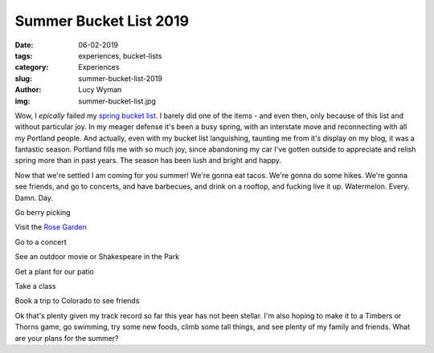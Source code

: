 Summer Bucket List 2019
=======================
:date: 06-02-2019
:tags: experiences, bucket-lists
:category: Experiences
:slug: summer-bucket-list-2019
:author: Lucy Wyman
:img: summer-bucket-list.jpg

Wow, I *epically* failed my `spring bucket list`_. I barely did one of
the items - and even then, only because of this list and without
particular joy. In my meager defense it's been a busy spring, with an
interstate move and reconnecting with all my Portland people. And
actually, even with my bucket list languishing, taunting me from it's
display on my blog, it was a fantastic season. Portland fills me with
so much joy, since abandoning my car I've gotten outside to appreciate
and relish spring more than in past years. The season has been lush
and bright and happy.

Now that we're settled I am coming for you summer! We're gonna eat
tacos. We're gonna do some hikes. We're gonna see friends, and go to
concerts, and have barbecues, and drink on a rooftop, and fucking live
it up. Watermelon. Every. Damn. Day.

Go berry picking

Visit the `Rose Garden`_

Go to a concert

See an outdoor movie or Shakespeare in the Park

Get a plant for our patio

Take a class

Book a trip to Colorado to see friends

Ok that's plenty given my track record so far this year has
not been stellar. I'm also hoping to make it to a Timbers or Thorns
game, go swimming, try some new foods, climb some tall things, and see
plenty of my family and friends. What are your plans for the summer?

.. _spring bucket list: http://blog.lucywyman.me/spring-bucket-list-2019.html
.. _Rose Garden: https://www.portlandoregon.gov/parks/finder/index.cfm?action=viewpark&propertyid=1113
